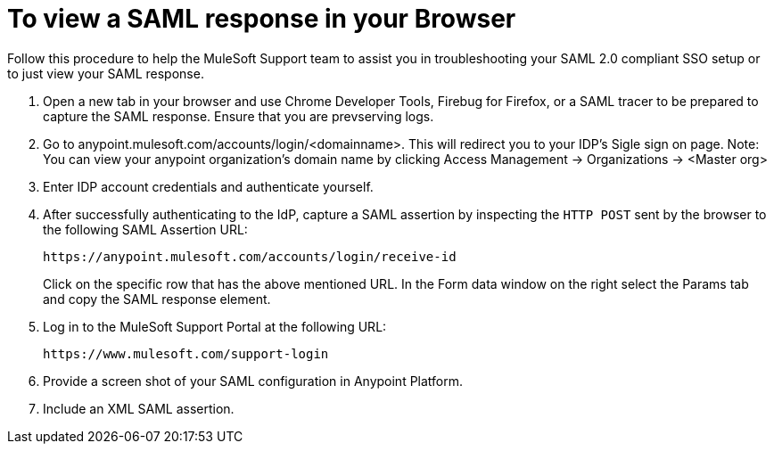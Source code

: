 = To view a SAML response in your Browser
Follow this procedure to help the MuleSoft Support team to assist you in troubleshooting your SAML 2.0 compliant SSO setup or to just view your SAML response. 

. Open a new tab in your browser and use Chrome Developer Tools, Firebug for Firefox, or a SAML tracer to be prepared to capture the SAML response. Ensure that you are prevserving logs.

. Go to anypoint.mulesoft.com/accounts/login/<domainname>.
This will redirect you to your IDP's Sigle sign on page. 
Note: You can view your anypoint organization's domain name by clicking Access Management -> Organizations -> <Master org>

. Enter IDP account credentials and authenticate yourself. 

. After successfully authenticating to the IdP, capture a SAML assertion by inspecting the `HTTP POST` sent by the browser to the following SAML Assertion URL:
+
`+https://anypoint.mulesoft.com/accounts/login/receive-id+`
+
Click on the specific row that has the above mentioned URL. In the Form data window on the right select the Params tab and copy the SAML response element.

. Log in to the MuleSoft Support Portal at the following URL:
+
`+https://www.mulesoft.com/support-login+`
+
. Provide a screen shot of your SAML configuration in Anypoint Platform.
. Include an XML SAML assertion.

